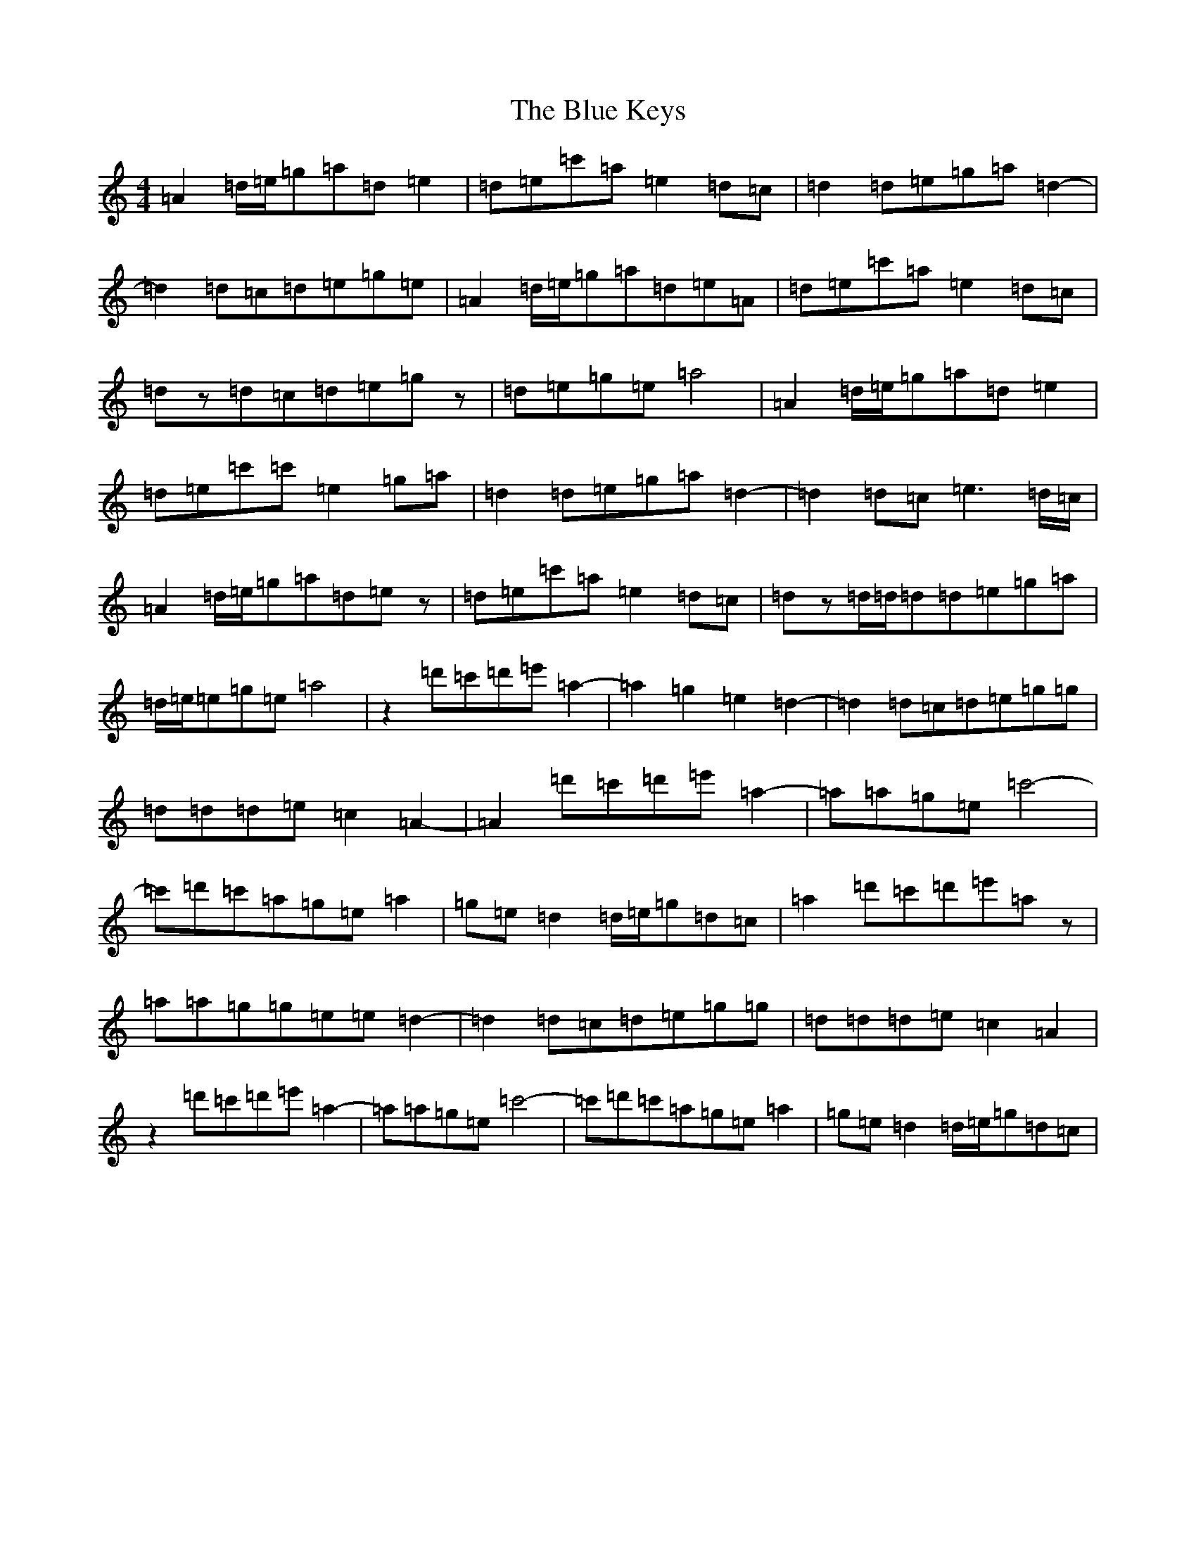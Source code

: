 X: 2093
T: Blue Keys, The
S: https://thesession.org/tunes/10165#setting20236
Z: A Major
R: reel
M:4/4
L:1/8
K: C Major
=A2=d/2=e/2=g=a=d=e2|=d=e=c'=a=e2=d=c|=d2=d=e=g=a=d2-|=d2=d=c=d=e=g=e|=A2=d/2=e/2=g=a=d=e=A|=d=e=c'=a=e2=d=c|=dz=d=c=d=e=gz|=d=e=g=e=a4|=A2=d/2=e/2=g=a=d=e2|=d=e=c'=c'=e2=g=a|=d2=d=e=g=a=d2-|=d2=d=c=e3=d/2=c/2|=A2=d/2=e/2=g=a=d=ez|=d=e=c'=a=e2=d=c|=dz=d/2=d/2=d=d=e=g=a|=d/2=e/2=e=g=e=a4|z2=d'=c'=d'=e'=a2-|=a2=g2=e2=d2-|=d2=d=c=d=e=g=g|=d=d=d=e=c2=A2-|=A2=d'=c'=d'=e'=a2-|=a=a=g=e=c'4-|=c'=d'=c'=a=g=e=a2|=g=e=d2=d/2=e/2=g=d=c|=a2=d'=c'=d'=e'=az|=a=a=g=g=e=e=d2-|=d2=d=c=d=e=g=g|=d=d=d=e=c2=A2|z2=d'=c'=d'=e'=a2-|=a=a=g=e=c'4-|=c'=d'=c'=a=g=e=a2|=g=e=d2=d/2=e/2=g=d=c|